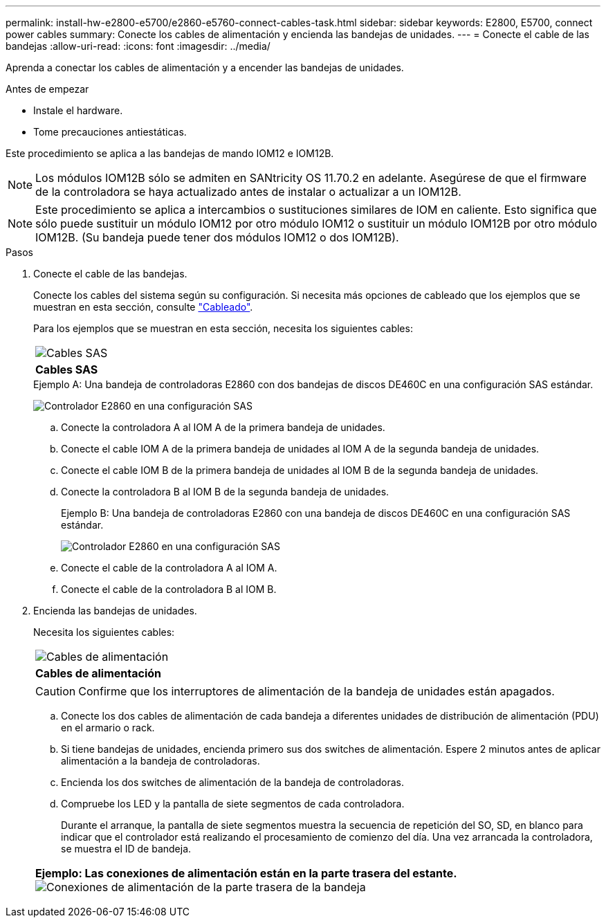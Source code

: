 ---
permalink: install-hw-e2800-e5700/e2860-e5760-connect-cables-task.html 
sidebar: sidebar 
keywords: E2800, E5700, connect power cables 
summary: Conecte los cables de alimentación y encienda las bandejas de unidades. 
---
= Conecte el cable de las bandejas
:allow-uri-read: 
:icons: font
:imagesdir: ../media/


[role="lead"]
Aprenda a conectar los cables de alimentación y a encender las bandejas de unidades.

.Antes de empezar
* Instale el hardware.
* Tome precauciones antiestáticas.


Este procedimiento se aplica a las bandejas de mando IOM12 e IOM12B.


NOTE: Los módulos IOM12B sólo se admiten en SANtricity OS 11.70.2 en adelante. Asegúrese de que el firmware de la controladora se haya actualizado antes de instalar o actualizar a un IOM12B.


NOTE: Este procedimiento se aplica a intercambios o sustituciones similares de IOM en caliente. Esto significa que sólo puede sustituir un módulo IOM12 por otro módulo IOM12 o sustituir un módulo IOM12B por otro módulo IOM12B. (Su bandeja puede tener dos módulos IOM12 o dos IOM12B).

.Pasos
. Conecte el cable de las bandejas.
+
Conecte los cables del sistema según su configuración. Si necesita más opciones de cableado que los ejemplos que se muestran en esta sección, consulte link:../install-hw-cabling/index.html["Cableado"].

+
Para los ejemplos que se muestran en esta sección, necesita los siguientes cables:

+
|===


 a| 
image:../media/sas_cable.png["Cables SAS"]
 a| 
*Cables SAS*

|===
+
.Ejemplo A: Una bandeja de controladoras E2860 con dos bandejas de discos DE460C en una configuración SAS estándar.
image:../media/example_a_2860.png["Controlador E2860 en una configuración SAS"]

+
.. Conecte la controladora A al IOM A de la primera bandeja de unidades.
.. Conecte el cable IOM A de la primera bandeja de unidades al IOM A de la segunda bandeja de unidades.
.. Conecte el cable IOM B de la primera bandeja de unidades al IOM B de la segunda bandeja de unidades.
.. Conecte la controladora B al IOM B de la segunda bandeja de unidades.


+
.Ejemplo B: Una bandeja de controladoras E2860 con una bandeja de discos DE460C en una configuración SAS estándar.
image:../media/example_b_2860.png["Controlador E2860 en una configuración SAS"]

+
.. Conecte el cable de la controladora A al IOM A.
.. Conecte el cable de la controladora B al IOM B.


. Encienda las bandejas de unidades.
+
Necesita los siguientes cables:

+
|===


 a| 
image:../media/power_cable_inst-hw-e2800-e5700.png["Cables de alimentación"]
 a| 
*Cables de alimentación*

|===
+

CAUTION: Confirme que los interruptores de alimentación de la bandeja de unidades están apagados.

+
.. Conecte los dos cables de alimentación de cada bandeja a diferentes unidades de distribución de alimentación (PDU) en el armario o rack.
.. Si tiene bandejas de unidades, encienda primero sus dos switches de alimentación. Espere 2 minutos antes de aplicar alimentación a la bandeja de controladoras.
.. Encienda los dos switches de alimentación de la bandeja de controladoras.
.. Compruebe los LED y la pantalla de siete segmentos de cada controladora.
+
Durante el arranque, la pantalla de siete segmentos muestra la secuencia de repetición del SO, SD, en blanco para indicar que el controlador está realizando el procesamiento de comienzo del día. Una vez arrancada la controladora, se muestra el ID de bandeja.



+
|===


 a| 
*Ejemplo: Las conexiones de alimentación están en la parte trasera del estante.* image:../media/trafford_power.png["Conexiones de alimentación de la parte trasera de la bandeja"]

|===


